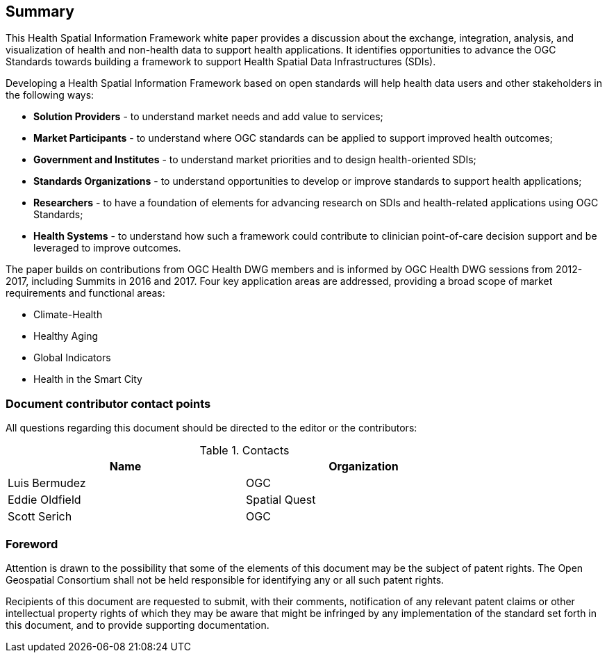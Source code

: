 == Summary

This Health Spatial Information Framework white paper provides a discussion about the exchange, integration, analysis, and visualization of health and non-health data to support health applications. It identifies opportunities to advance the OGC Standards towards building a framework to support Health Spatial Data Infrastructures (SDIs).

Developing a Health Spatial Information Framework based on open standards will help health data users and other stakeholders in the following ways:

* *Solution Providers* - to understand market needs and add value to services;
* *Market Participants* - to understand where OGC standards can be applied to support improved health outcomes;
* *Government and Institutes* - to understand market priorities and to design health-oriented SDIs;
* *Standards Organizations* - to understand opportunities to develop or improve standards to support health applications;
* *Researchers* - to have a foundation of elements for advancing research on SDIs and health-related applications using OGC Standards;
* *Health Systems* - to understand how such a framework could contribute to clinician point-of-care decision support and be leveraged to improve outcomes.

The paper builds on contributions from OGC Health DWG members and is informed by OGC Health DWG sessions from 2012-2017, including Summits in 2016 and 2017. Four key application areas are addressed, providing a broad scope of market requirements and functional areas:

* Climate-Health
* Healthy Aging
* Global Indicators
* Health in the Smart City

===	Document contributor contact points

All questions regarding this document should be directed to the editor or the contributors:

.Contacts
[width="80%",options="header"]
|====================
|Name |Organization
|Luis Bermudez | OGC
|Eddie Oldfield | Spatial Quest
|Scott Serich | OGC
|====================


// *****************************************************************************
// please don't change the foreword
// *****************************************************************************
=== Foreword

Attention is drawn to the possibility that some of the elements of this document may be the subject of patent rights. The Open Geospatial Consortium shall not be held responsible for identifying any or all such patent rights.

Recipients of this document are requested to submit, with their comments, notification of any relevant patent claims or other intellectual property rights of which they may be aware that might be infringed by any implementation of the standard set forth in this document, and to provide supporting documentation.

